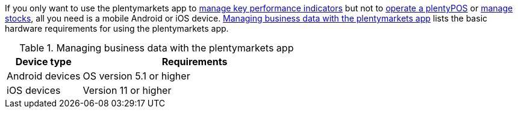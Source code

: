 If you only want to use the plentymarkets app to xref:app:key-figures.adoc#[manage key performance indicators] but not to xref:pos:pos.adoc#[operate a plentyPOS] or xref:app:warehouse-management.adoc#[manage stocks], all you need is a mobile Android or iOS device. <<table-requirements-key-figures>> lists the basic hardware requirements for using the plentymarkets app.

[[table-requirements-key-figures]]
.Managing business data with the plentymarkets app
[cols="1,3"]
|====
|Device type |Requirements

|Android devices
|OS version 5.1 or higher

|iOS devices
|Version 11 or higher
|====
